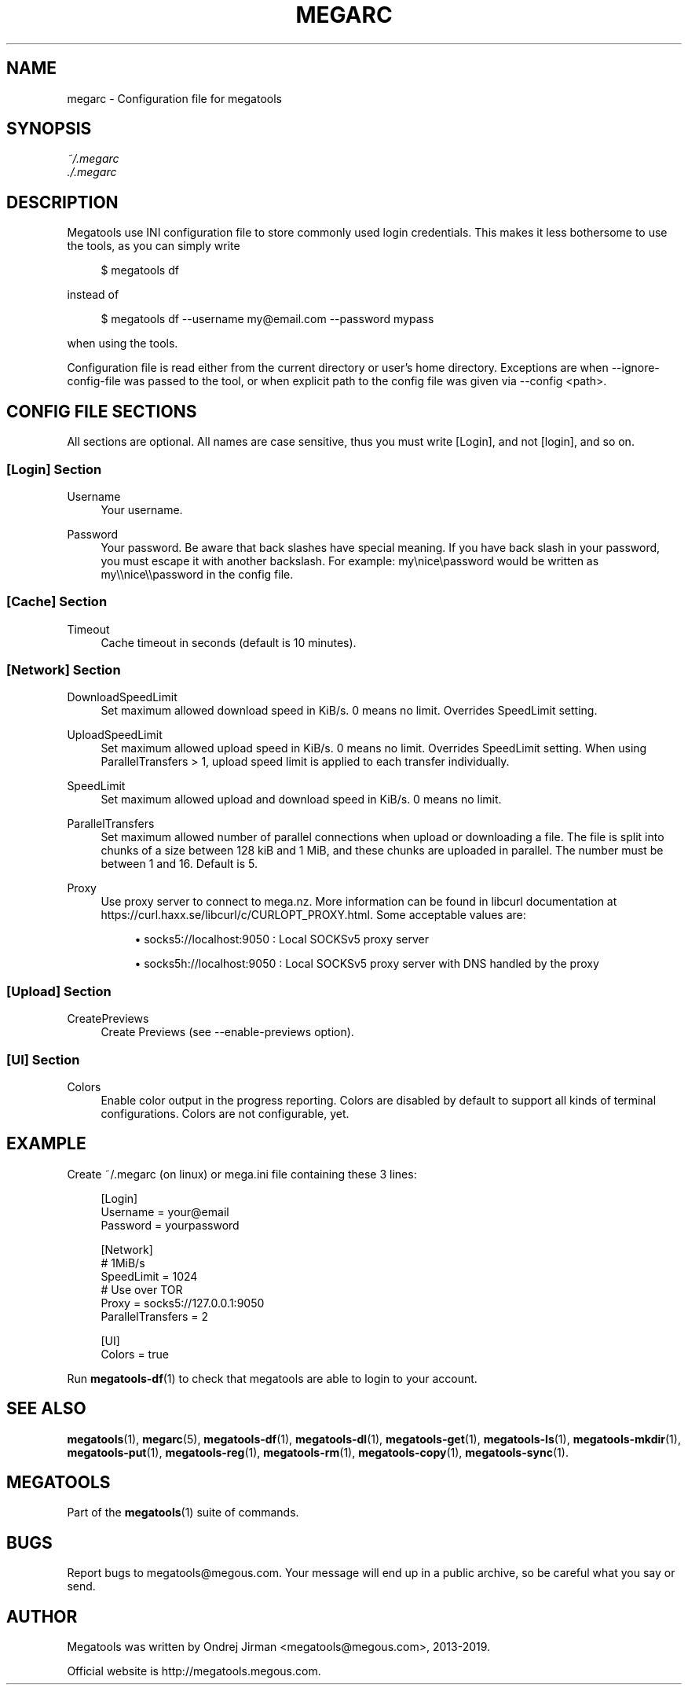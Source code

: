 '\" t
.\"     Title: megarc
.\"    Author: [see the "AUTHOR" section]
.\" Generator: DocBook XSL Stylesheets vsnapshot <http://docbook.sf.net/>
.\"      Date: 05/22/2019
.\"    Manual: Megatools Manual
.\"    Source: megatools 1.11.0
.\"  Language: English
.\"
.TH "MEGARC" "5" "05/22/2019" "megatools 1.11.0" "Megatools Manual"
.\" -----------------------------------------------------------------
.\" * Define some portability stuff
.\" -----------------------------------------------------------------
.\" ~~~~~~~~~~~~~~~~~~~~~~~~~~~~~~~~~~~~~~~~~~~~~~~~~~~~~~~~~~~~~~~~~
.\" http://bugs.debian.org/507673
.\" http://lists.gnu.org/archive/html/groff/2009-02/msg00013.html
.\" ~~~~~~~~~~~~~~~~~~~~~~~~~~~~~~~~~~~~~~~~~~~~~~~~~~~~~~~~~~~~~~~~~
.ie \n(.g .ds Aq \(aq
.el       .ds Aq '
.\" -----------------------------------------------------------------
.\" * set default formatting
.\" -----------------------------------------------------------------
.\" disable hyphenation
.nh
.\" disable justification (adjust text to left margin only)
.ad l
.\" -----------------------------------------------------------------
.\" * MAIN CONTENT STARTS HERE *
.\" -----------------------------------------------------------------
.SH "NAME"
megarc \- Configuration file for megatools
.SH "SYNOPSIS"
.sp
.nf
\fI~/\&.megarc\fR
\fI\&./\&.megarc\fR
.fi
.SH "DESCRIPTION"
.sp
Megatools use INI configuration file to store commonly used login credentials\&. This makes it less bothersome to use the tools, as you can simply write
.sp
.if n \{\
.RS 4
.\}
.nf
$ megatools df
.fi
.if n \{\
.RE
.\}
.sp
instead of
.sp
.if n \{\
.RS 4
.\}
.nf
$ megatools df \-\-username my@email\&.com \-\-password mypass
.fi
.if n \{\
.RE
.\}
.sp
when using the tools\&.
.sp
Configuration file is read either from the current directory or user\(cqs home directory\&. Exceptions are when \-\-ignore\-config\-file was passed to the tool, or when explicit path to the config file was given via \-\-config <path>\&.
.SH "CONFIG FILE SECTIONS"
.sp
All sections are optional\&. All names are case sensitive, thus you must write [Login], and not [login], and so on\&.
.SS "[Login] Section"
.PP
Username
.RS 4
Your username\&.
.RE
.PP
Password
.RS 4
Your password\&. Be aware that back slashes have special meaning\&. If you have back slash in your password, you must escape it with another backslash\&. For example: my\enice\epassword would be written as my\e\enice\e\epassword in the config file\&.
.RE
.SS "[Cache] Section"
.PP
Timeout
.RS 4
Cache timeout in seconds (default is 10 minutes)\&.
.RE
.SS "[Network] Section"
.PP
DownloadSpeedLimit
.RS 4
Set maximum allowed download speed in KiB/s\&. 0 means no limit\&. Overrides SpeedLimit setting\&.
.RE
.PP
UploadSpeedLimit
.RS 4
Set maximum allowed upload speed in KiB/s\&. 0 means no limit\&. Overrides SpeedLimit setting\&. When using ParallelTransfers > 1, upload speed limit is applied to each transfer individually\&.
.RE
.PP
SpeedLimit
.RS 4
Set maximum allowed upload and download speed in KiB/s\&. 0 means no limit\&.
.RE
.PP
ParallelTransfers
.RS 4
Set maximum allowed number of parallel connections when upload or downloading a file\&. The file is split into chunks of a size between 128 kiB and 1 MiB, and these chunks are uploaded in parallel\&. The number must be between 1 and 16\&. Default is 5\&.
.RE
.PP
Proxy
.RS 4
Use proxy server to connect to mega\&.nz\&. More information can be found in libcurl documentation at
https://curl\&.haxx\&.se/libcurl/c/CURLOPT_PROXY\&.html\&. Some acceptable values are:
.sp
.RS 4
.ie n \{\
\h'-04'\(bu\h'+03'\c
.\}
.el \{\
.sp -1
.IP \(bu 2.3
.\}
socks5://localhost:9050
: Local SOCKSv5 proxy server
.RE
.sp
.RS 4
.ie n \{\
\h'-04'\(bu\h'+03'\c
.\}
.el \{\
.sp -1
.IP \(bu 2.3
.\}
socks5h://localhost:9050
: Local SOCKSv5 proxy server with DNS handled by the proxy
.RE
.RE
.SS "[Upload] Section"
.PP
CreatePreviews
.RS 4
Create Previews (see \-\-enable\-previews option)\&.
.RE
.SS "[UI] Section"
.PP
Colors
.RS 4
Enable color output in the progress reporting\&. Colors are disabled by default to support all kinds of terminal configurations\&. Colors are not configurable, yet\&.
.RE
.SH "EXAMPLE"
.sp
Create ~/\&.megarc (on linux) or mega\&.ini file containing these 3 lines:
.sp
.if n \{\
.RS 4
.\}
.nf
[Login]
Username = your@email
Password = yourpassword

[Network]
# 1MiB/s
SpeedLimit = 1024
# Use over TOR
Proxy = socks5://127\&.0\&.0\&.1:9050
ParallelTransfers = 2

[UI]
Colors = true
.fi
.if n \{\
.RE
.\}
.sp
Run \fBmegatools-df\fR(1) to check that megatools are able to login to your account\&.
.SH "SEE ALSO"
.sp
\fBmegatools\fR(1), \fBmegarc\fR(5), \fBmegatools-df\fR(1), \fBmegatools-dl\fR(1), \fBmegatools-get\fR(1), \fBmegatools-ls\fR(1), \fBmegatools-mkdir\fR(1), \fBmegatools-put\fR(1), \fBmegatools-reg\fR(1), \fBmegatools-rm\fR(1), \fBmegatools-copy\fR(1), \fBmegatools-sync\fR(1)\&.
.SH "MEGATOOLS"
.sp
Part of the \fBmegatools\fR(1) suite of commands\&.
.SH "BUGS"
.sp
Report bugs to megatools@megous\&.com\&. Your message will end up in a public archive, so be careful what you say or send\&.
.SH "AUTHOR"
.sp
Megatools was written by Ondrej Jirman <megatools@megous\&.com>, 2013\-2019\&.
.sp
Official website is http://megatools\&.megous\&.com\&.
